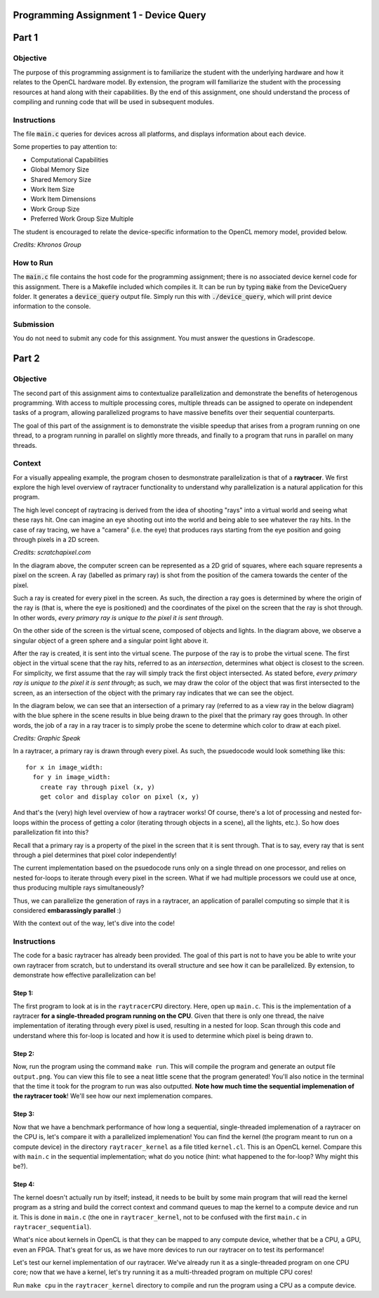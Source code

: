 =======================================
Programming Assignment 1 - Device Query
=======================================

======
Part 1
======

Objective
^^^^^^^^^
The purpose of this programming assignment is to familiarize the student with the underlying hardware and how it relates to the OpenCL hardware model.  By extension, the program will familiarize the student with the processing resources at hand along with their capabilities.  By the end of this assignment, one should understand the process of compiling and running code that will be used in subsequent modules.



Instructions
^^^^^^^^^^^^
The file :code:`main.c` queries for devices across all platforms, and displays information about each device.

Some properties to pay attention to:

* Computational Capabilities
* Global Memory Size
* Shared Memory Size
* Work Item Size
* Work Item Dimensions
* Work Group Size
* Preferred Work Group Size Multiple

The student is encouraged to relate the device-specific information to the OpenCL memory model, provided below.

.. image:: /image/memory_model.jpg
  :width: 400
  :alt: OpenCL Memory model

*Credits: Khronos Group*


How to Run
^^^^^^^^^^
The :code:`main.c` file contains the host code for the programming assignment; there is no associated device kernel code for this assignment. There is a Makefile included which compiles it. It can be run by typing :code:`make` from the DeviceQuery folder. It generates a :code:`device_query` output file.  Simply run this with :code:`./device_query`, which will print device information to the console.

Submission
^^^^^^^^^^
You do not need to submit any code for this assignment. You must answer the questions in Gradescope.

======
Part 2
======

Objective
^^^^^^^^^

The second part of this assignment aims to contextualize parallelization and demonstrate
the benefits of heterogenous programming.  With access to multiple processing cores, 
multiple threads can be assigned to operate on independent tasks of a program, 
allowing parallelized programs to have massive benefits over their sequential counterparts.

The goal of this part of the assignment is to demonstrate the visible speedup that 
arises from a program running on one thread, to a program running in parallel on slightly more 
threads, and finally to a program that runs in parallel on many threads.

Context 
^^^^^^^

For a visually appealing example, the program chosen to desmonstrate parallelization
is that of a **raytracer**.  We first explore the high level overview of raytracer functionality
to understand why parallelization is a natural application for this program.

The high level concept of raytracing is derived from the idea of shooting "rays" into 
a virtual world and seeing what these rays hit.  One can imagine an eye shooting out 
into the world and being able to see whatever the ray hits.  In the case of ray tracing,
we have a "camera" (i.e. the eye) that produces rays starting from the eye position and 
going through pixels in a 2D screen.

.. image:: /image/lightingnoshadow.gif
  :width: 400
  :alt: Raytracing Diagram

*Credits: scratchapixel.com*

In the diagram above, the computer screen can be represented as a 2D grid of squares,
where each square represents a pixel on the screen.  A ray (labelled as primary ray) 
is shot from the position of the camera towards the center of the pixel. 

Such a ray is created for every pixel in the screen.  As such, the direction a ray goes
is determined by where the origin of the ray is (that is, where the eye is positioned) and
the coordinates of the pixel on the screen that the ray is shot through.  In other words,
*every primary ray is unique to the pixel it is sent through*.

On the other side of the screen is the virtual scene, composed of objects and lights.  
In the diagram above, we observe a singular object of a green sphere and a singular 
point light above it.

After the ray is created, it is sent into the virtual scene.  The purpose of the ray is
to probe the virtual scene.  The first object in the virtual scene that the ray 
hits, referred to as an *intersection*, determines what object is closest to the 
screen.  For simplicity, we first assume that the ray will simply track the first
object intersected.  As stated before, *every primary ray is unique to the pixel it is sent through*;
as such, we may draw the color of the object that was first intersected to the screen,
as an intersection of the object with the primary ray indicates that we can see the object.

In the diagram below, we can see that an intersection of a primary ray (referred to as a view ray in the below diagram) with the 
blue sphere in the scene results in blue being drawn to the pixel that the primary
ray goes through.  In other words, the job of a ray in a ray tracer is to simply probe
the scene to determine which color to draw at each pixel.

.. image:: /image/raytracerimage2.png
  :width: 400
  :alt: Raytracing Diagram

*Credits: Graphic Speak*

In a raytracer, a primary ray is drawn through every pixel.  As such, the psuedocode 
would look something like this:

::

  for x in image_width:
    for y in image_width:
      create ray through pixel (x, y)
      get color and display color on pixel (x, y)
  

And that's the (very) high level overview of how a raytracer works! 
Of course, there's a lot of processing and nested for-loops within
the process of getting a color (iterating through objects in a scene), 
all the lights, etc.).  So how does parallelization
fit into this?

Recall that a primary ray is a property of the pixel in the screen that it is sent through.
That is to say, every ray that is sent through a piel determines that pixel color independently!

The current implementation based on the psuedocode runs only on a single thread 
on one processor, and relies on nested for-loops to iterate through
every pixel in the screen.  What if we had multiple processors we could
use at once, thus producing multiple rays simultaneously?  

Thus, we can parallelize the generation of rays in a raytracer, an application of 
parallel computing so simple that it is considered **embarassingly parallel** :)

With the context out of the way, let's dive into the code!

Instructions
^^^^^^^^^^^^

The code for a basic raytracer has already been provided.  The goal of this part
is not to have you be able to write your own raytracer from scratch, but to understand
its overall structure and see how it can be parallelized.  By extension, to demonstrate
how effective parallelization can be!

Step 1:
+++++++

The first program to look at is in the ``raytracerCPU`` directory.  Here, open up
``main.c``.  This is the implementation of a raytracer **for a single-threaded program
running on the CPU**.  Given that there is only one thread, the naive implementation of 
iterating through every pixel is used, resulting in a nested for loop.  Scan through this
code and understand where this for-loop is located and how it is used to determine
which pixel is being drawn to.

Step 2:
+++++++

Now, run the program using the command ``make run``.  This will compile the program
and generate an output file ``output.png``.  You can view this file to see a neat
little scene that the program generated!  You'll also notice in the terminal that 
the time it took for the program to run was also outputted.  **Note how much time the
sequential implemenation of the raytracer took**!  We'll see how our next implemenation
compares.

Step 3:
+++++++
Now that we have a benchmark performance of how long a sequential, single-threaded
implemenation of a raytracer on the CPU is, let's compare it with a parallelized 
implemenation!  You can find the kernel (the program meant to run on a compute device)
in the directory ``raytracer_kernel`` as a file titled ``kernel.cl``.  This is an 
OpenCL kernel.  Compare this with ``main.c`` in the sequential implementation; 
what do you notice (hint: what happened to the for-loop? Why might this be?).

Step 4:
+++++++
The kernel doesn't actually run by itself; instead, it needs to be built by 
some main program that will read the kernel program as a string and build
the correct context and command queues to map the kernel to a compute device
and run it.  This is done in ``main.c`` (the one in ``raytracer_kernel``, not to
be confused with the first ``main.c`` in ``raytracer_sequential``).

What's nice about kernels in OpenCL is that they can be mapped to any compute device,
whether that be a CPU, a GPU, even an FPGA.  That's great for us, as we have more
devices to run our raytracer on to test its performance!

Let's test our kernel implementation of our raytracer.  We've already run it as 
a single-threaded program on one CPU core; now that we have a kernel, let's try
running it as a multi-threaded program on multiple CPU cores!

Run ``make cpu`` in the ``raytracer_kernel`` directory to compile and run the program
using a CPU as a compute device.


